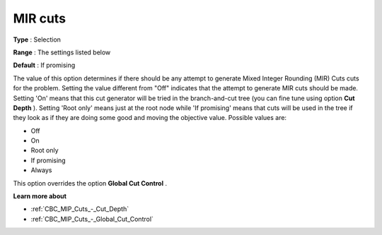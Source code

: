 .. _CBC_MIP_Cuts_-_MIR_Cuts:


MIR cuts
========



**Type** :	Selection	

**Range** :	The settings listed below	

**Default** :	If promising	



The value of this option determines if there should be any attempt to generate Mixed Integer Rounding (MIR) Cuts cuts for the problem. Setting the value different from "Off" indicates that the attempt to generate MIR cuts should be made. Setting 'On' means that this cut generator will be tried in the branch-and-cut tree (you can fine tune using option **Cut Depth** ). Setting 'Root only' means just at the root node while 'If promising' means that cuts will be used in the tree if they look as if they are doing some good and moving the objective value. Possible values are:



*	Off
*	On
*	Root only
*	If promising
*	Always




This option overrides the option **Global Cut Control** .





**Learn more about** 

*	:ref:`CBC_MIP_Cuts_-_Cut_Depth`  
*	:ref:`CBC_MIP_Cuts_-_Global_Cut_Control`  
